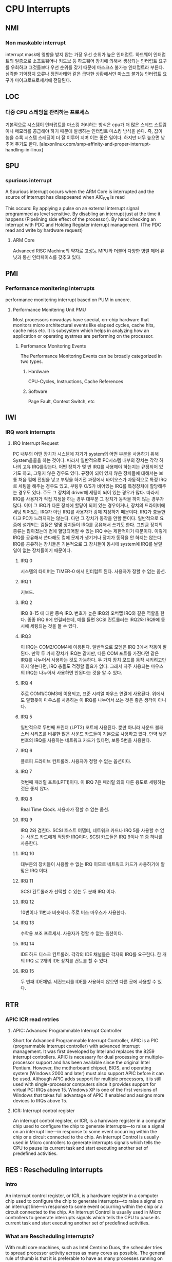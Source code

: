 
* CPU Interrupts
** NMI
*** Non maskable interrupt
    interrupt mask에 영향을 받지 않는 가장 우선 순위가 높은 인터럽트.
    하드웨어 인터럽트의 일종으로 소프트웨어나 키도브 등 하드웨어 장치에 의해서 생성되는 인터럽트 요구를 우회하고 그것들보다 우선 순위를 갖기 때문에 마스크스 불가능 인터럽트라 부른다. 심각한 기억장치 오류나 정전사태와 같은 급박한 상황에서만 마스크 불가능 인터럽트 요구가 마이크로프로세서에 전달된다.
** LOC
*** 다중 CPU 스레딩을 관리하는 프로세스
    기본적으로 시스템이 인터럽트를 마스킹 처리하는 방식은 cpu가 더 많은 스레드 스트림이나 메모리를 공급해야 하기 때문에 발생하는 인터럽트 마스킹 방식을 쓴다. 즉, 값이 높을 수록 시스템 스레딩이 더 잘 이루어 지며 이는 좋은 일이다. 하지만 너무 높으면 낮추어 주기도 한다.
    [alexonlinux.com/smp-affinity-and-proper-interrupt-handling-in-linux]
** SPU
*** spurious interrupt
    A Spurious interrupt occurs when the ARM Core is interrupted and the source of interrupt has disappeared when AIC_IVR is read
    
    This occurs:
    By applying a pulse on an external interrupt signal programmed as level sensitive.
    By disabling an interrupt just at the time it happens (Pipelining side
    effect of the processor).
    By hand checking an interrupt with PDC and Holding Register interrupt
    management. (The PDC read and write by hardware request)
**** ARM Core
     Advanced RISC Machine의 약자로 고성능 MPU와 더불어 다양한 병렬 제어 유닛과 통신 인터페이스를 갖추고 있다. 
** PMI
*** Performance monitering interrupts
    performance monitering interrupt based on PUM in uncore.
**** Performance Monitering Unit PMU
     Most processors nowadays have special, on-chip hardware that monitors micro architectural events like elapsed cycles, cache hits, cache miss etc.
     It is subsystem which helps in analyzing how an application or operating systmes are performing on the processor. 
***** Perfomance Monitoring Events
      The Performance Monitoring Events can be broadly categorized in two types.
****** Hardware
       CPU-Cycles, Instructions, Cache References
****** Software
       Page Fault, Context Switch, etc
** IWI
*** IRQ work interrupts
**** IRQ Interrupt Request
     PC 내부의 어떤 장치가 시스템에 자기가 system의 어떤 부분을 사용하기 위해 System을콜을 하는 것이다. 따라서 일반적으로 PC시스템 내부의 장치는 각각 하나의 고유 IRQ를갖는다. 어떤 장치가 몇 번 IRQ를 사용해야 하는지는 규정되어 있기도 하고, 그렇지 않은 경우도 있다. 규정이 되어 있지 않은 장치들에 대해서는 보통 처음 컴에 전원을 넣고 부팅을 하기전 과정에서 바이오스가 자동적으로 특정 IRQ로 세팅을 해주는 경우도 있고, 부팅후 O/S가 비어있는 IRQ를 특정장치에 할당해주는 경우도 있다. 주도 그 장치의 driver에 세팅이 되어 있는 경우가 많다. 따라서 IRQ를 사용자가 직접 지정을 하는 경우 대부분 그 장치가 동작을 하지 않는 경우가 많다. 이미 그 IRQ가 다른 장치에 할당이 되어 있는 경우이거나, 장치의 드라이버에 세팅 되어있는 IRQ가 아닌 IRQ를 사용자가 강제 지정하기 때문이다. IRQ가 충돌한다고 PC가 느려지지는 않는다. 다만 그 장치가 동작을 안할 뿐이다. 일반적으로 요즘에 설계되는 컴들은 몇몇 장치들이 IRQ를 공유해서 쓰기도 한다. 그만큼 장치의 종류는 많아졌는데 컴에 할당되어질 수 있는 IRQ 수는 제한적이기 때문이다. 이렇게 IRQ를 공유해서 쓴다해도 컴에 문제가 생기거나 장치가 동작을 안 하지는 않는다. IRQ를 공유하는 장치들은 기본적으로 그 장치들이 동시에 system에 IRQ를 날릴 일이 없는 장치들이기 때문이다.
***** IRQ 0
      시스템의 타이머는 TIMER-0 에서 인터럽트 된다. 사용자가 정할 수 없는 옵션.
***** IRQ 1
      키보드.
***** IRQ 2
      IRQ 8-15 에 대한 종속 IRQ. 번호가 높은 IRQ의 오버랩 IRQ와 같은 역할을 한다. 종종 IRQ 9에 연결되는데, 예를 들면 SCSI 컨트롤러는 IRQ2와 IRQ9에 동시에 세팅되는 것을 들 수 있다. 
***** IRQ3
      이 IRQ는 COM2/COM4에 이용된다. 일반적으로 모뎀은 IRQ 3에서 작동이 잘된다. 만약 두 가지 장치가 IRQ는 같지만, 다른 COM 포트를 가진다면 같은 IRQ를 나누어서 사용하는 것도 가능하다. 두 가지 장치 모드를 동작 시키려고만 하지 않는다면, IRQ 충돌도 걱정할 필요가 없다. 그래서 자주 사용되는 마우스의 IRQ는 나누어서 사용하면 안된다는 것을 알 수 있다. 
***** IRQ 4
      주로 COM1/COM3에 이용되고, 표준 시리얼 마우스 연결에 사용된다. 위에서도 말했듯이 마우스를 사용하는 이 IRQ를 나누어서 쓰는 것은 좋은 생각이 아니다.
***** IRQ 5
      일반적으로 두번째 프린더 (LPT2) 포트에 사용된다. 뿐만 아니라 사운드 블래스터 시리즈를 비롯한 많은 사운드 카드들이 기본으로 사용하고 있다. 만약 낮은 번호의 IRQ를 사용하는 네트워크 카드가 있다면, 보통 5번을 사용한다. 
***** IRQ 6
      플로피 드라이브 컨트롤러. 사용자가 정할 수 없는 옵션이다.
***** IRQ 7
      첫번째 패러럴 포트(LPT1)이다. 이 IRQ 7은 패러럴 외의 다른 용도로 세팅하는 것은 좋지 않다.
***** IRQ 8
      Real Time Clock. 사용자가 정할 수 없는 옵션.
***** IRQ 9
      IRQ 2와 겹친다. SCSI 호스트 어댑터, 네트워크 카드나 IRQ 5를 사용할 수 없는 사운드 카드에게 적당한 IRQ이다. SCSI 카드들은 IRQ 9이나 11 중 하나를 사용한다.
***** IRQ 10
      대부분의 장치들이 사용할 수 없는 IRQ 이므로 네트워크 카드가 사용하기에 알맞은 IRQ 이다. 
***** IRQ 11
      SCSI 컨트롤러가 선택할 수 있는 두 분째 IRQ 이다.
***** IRQ 12
      10번이나 11번과 비슷하다. 주로 버스 마우스가 사용한다.
***** IRQ 13
      수학용 보조 프로세서. 사용자가 정할 수 없는 옵션이다.
***** IRQ 14
      IDE 하드 디스크 컨트롤러. 각각의 IDE 채널들은 각자의 IRQ를 요구한다. 한 개의 IRQ 로 2개의 IDE 장치를 컨트롤 할 수 있다.
***** IRQ 15
      두 번째 IDE채널. 세컨드리를 IDE를 사용하지 않으면 다른 곳에 사용할 수 있다.
** RTR
*** APIC ICR read retries
**** APIC: Advanced Programmable Interrupt Controller
     Short for Advanced Programmable Interrupt Controller, APIC is a PIC (programmable interrupt controller) with advanced interrupt management. It was first developed by Intel and replaces the 8259 interrupt controllers. APIC is necessary for dual processing or multiple-processor support and has been available since the original Intel Pentium.
     However, the motherboard chipset, BIOS, and operating system (Windows 2000 and later) must also support APIC before it can be used.
     Although APIC adds support for multiple processors, it is still used with single-processor computers since it provides support for virtual PCI IRQs above 15. Windows XP is one of the first versions of Windows that takes full advantage of APIC if enabled and assigns more devices to IRQs above 15. 
**** ICR: Interrupt control register
     An interrupt control register, or ICR, is a hardware register in a computer chip used to configure the chip to generate interrupts—to raise a signal on an interrupt line—in response to some event occurring within the chip or a circuit connected to the chip.
     An Interrupt Control is usually used in Micro controllers to generate interrupts signals which tells the CPU to pause its current task and start executing another set of predefined activities.
** RES : Rescheduling interrupts
*** intro
     An interrupt control register, or ICR, is a hardware register in a computer chip used to configure the chip to generate interrupts—to raise a signal on an interrupt line—in response to some event occurring within the chip or a circuit connected to the chip.
     An Interrupt Control is usually used in Micro controllers to generate interrupts signals which tells the CPU to pause its current task and start executing another set of predefined activities.
*** What are Rescheduling interrupts?
    With multi core machines, such as Intel Centrino Duos, the scheduler tries to spread processor activity across as many cores as possible. The general rule of thumb is that it is preferable to have as many processes running on all the cores in lower power (lower clock frequencies) rather than have one core really busy running at full speed while other cores are sleeping.
    When the scheduler decides to offload work from one core to another sleeping core, a kernel IPI "message" is sent to a sleeping core to wake it up from a low power sleep to make it start running a process. These IPI events are reported by powertop as "Rescheduling Interrupts". The information is available by reading /proc/interrupts - the IPI events are reported as an interrupt.
    Generally speaking wakeup events are caused by timer wakeups or interrupts from hardware and these causes processes to be woken up and get scheduled to run. The scheduler will generate IPIs when it deems it necessary to put these woken up processed onto a sleeping core, hence a system with lots of wakeups or interrupts may manifest many "Rescheduling Interrupts".
    If powertop is reporting many hundreds or possibly thousands of "Rescheduling Interrupts" then there probably is a problem with a BIOS setting (misconfigured interrupt setup) or a misbehaving application (generating lots of wakeup from timer in threads).
** CAL: Function call interrupts
   Some implementations of Linux, on some processors, use instructions that trigger software-interrupts to implement system calls. Whether or not your system does so depends on the CPU-type.
** TLB
*** Translation Lookaside Buffer
    A TLB (Translation Lookaside Buffer) is a cache of the translations from virtual memory addresses to physical memory addresses. When a processor changes the virtual-to-physical mapping of an address, it needs to tell the other processors to invalidate that mapping in their caches.
    That process is called a "TLB shootdown".
** TRM
*** Thermal event interrupts
    온도 확인을 위해 'sensors' 유틸을 설치하고 확인한다.
** THR
*** Threshold APIC interrupts
**** APIC : Advanced Programmable Interrupt Controller
     The advanced programmable interrupt controller (APIC) was developed by Intel® to provide the ability to handle large amounts of interrupts, to allow each of these to be programmatically routed to a specific set of available CPUs (and for this to be changed accordingly), to support inter-CPU communication, and to remove the need for a large number of devices to share a single interrupt line.
     APIC represents a series of devices and technologies that work together to generate, route, and handle a large number of hardware interrupts in a scalable and manageable way. It uses a combination of a local APIC built into each system CPU, and a number of Input/Outpt APICs that are connected directly to hardware devices. When a hardware device generates an interrupt, it is detected by the IO-APIC it is connected to, and then routed across the system APIC bus to a particular CPU. The operating system knows which IO-APIC is connected to which device, and to which particular interrupt line within that device because of a combination of information sources. Firstly, there is the ACPI DSDT (Advanced Configuration and Power Interface Differentiated System Description Table) that includes information about the specific wiring of the host system motherboard and peripheral components. Secondly, a device provides certain information about its available interrupt sources. Together, these two sets of data provide information about the overall interrupt hierarchy.
** DFR : Deferred Error APIC interrupts
** MCE : Machine check exceptions
   A machine check exception is an error detected by your system’s processor. There are 2 major types of MCE errors, a notice or warning error, and a fatal exception. The warning will be logged by a “Machine Check Event logged” notice in your system logs, and can be later viewed via some Linux utilities. A fatal MCE will cause the machine to stop responding and the details of the MCE will be printed out to the system’s console.
*** MCE errors.
    There most common reason for MCE events to occur are:
    - Memory errors or Error Correction Code (ECC) problems
    - Inadequate cooling / processor over-heating
    - System bus errors
    - Cache errors in the processor or hardware
    
** MCP : Machine check polls
*** Machine check
    Configurable sysfs parameters for the x86-64 machine check code.

    Machine checks report internal hardware error conditions detected
by the CPU. Uncorrected errors typically cause a machine check
(often with panic), corrected ones cause a machine check log entry.

    Machine checks are organized in banks (normally associated with
a hardware subsystem) and subevents in a bank. The exact meaning
of the banks and subevent is CPU specific.

    mcelog knows how to decode them.

    When you see the "Machine check errors logged" message in the system
log then mcelog should run to collect and decode machine check entries
from /dev/mcelog. Normally mcelog should be run regularly from a cronjob.

    Each CPU has a directory in /sys/devices/system/machinecheck/machinecheckN
(N = CPU number)
*** The directory contains some configurable entries :
**** bankNctl: N bank number
     64bit Hex bitmask enabling/disabling specific subevents for bank N
     When a bit in the bitmask is zero then the respective subevent will not be reported.
     By default all events are enabled.
     Note that BIOS maintain another mask to disable specific events per bank. This is not visible here
     The following entries appear for each CPU, but they are truly shared between all CPUs.
**** check_interval
     Tolerance level. When a machine check exception occurs for a non corrected machine check the kernel can take different actions.
     Since machine check exceptions can happen any time it is sometimes risky for the kernel to kill a process because it defie normal kernel locking rules. The tolerance level configures how hard the kernel tries to recover even at some risk of deadlock.  Higher tolerant values trade potentially better uptime with the risk of a crash or even corruption (for tolerant >= 3).
     0: always panic on uncorrected errors, log corrected errors
     1: panic or SIGBUS on uncorrected errors, log corrected errors
     2: SIGBUS or log uncorrected errors, log corrected errors
     3: never panic or SIGBUS, log all errors (for testing only)

     Default: 1
     Note this only makes a difference if the CPU allows recovery from a machine check exception. Current x86 CPUs generally do not.
**** trigger
     Program to run when a machine check event is detected.
     This is an alternative to running mcelog regularly from cron and allows to detect events faster.
**** monarch_timeout
     How long to wait for the other CPUs to machine check too on a exception. 0 to disable waiting for other CPUs.

     Unit: us

** ERR
** MIS
** PIN
** NPI
** PIW

